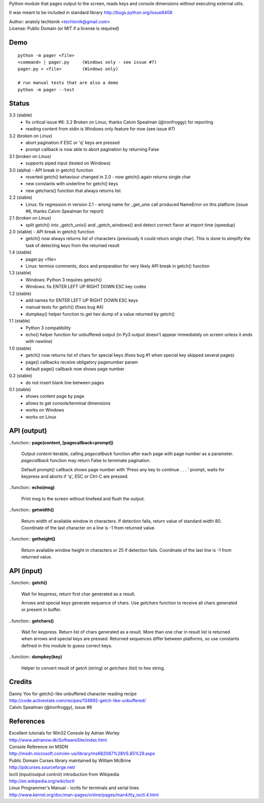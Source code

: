 Python module that pages output to the screen, reads keys and
console dimensions without executing external utils.

It was meant to be included in standard library
http://bugs.python.org/issue8408

| Author:  anatoly techtonik <techtonik@gmail.com>
| License: Public Domain (or MIT if a license is required)


Demo
----
::

  python -m pager <file>
  <command> | pager.py     (Windows only - see issue #7)
  pager.py < <file>        (Windows only)

  # run manual tests that are also a demo
  python -m pager --test


Status
------
3.3 (stable)
 - fix critical issue #6: 3.2 Broken on Linux, thanks
   Calvin Spealman (@ironfroggy) for reporting
 - reading content from stdin is Windows only feature
   for now (see issue #7)

3.2 (broken on Linux)
 - abort pagination if ESC or 'q' keys are pressed
 - prompt callback is now able to abort pagination by
   returning False
3.1 (broken on Linux)
 - supports piped input (tested on Windows)
3.0 (alpha) - API break in getch() function
 - reverted getch() behaviour changed in 2.0 - now
   getch() again returns single char
 - new constants with underline for getch() keys
 - new getchars() function that always returns list

2.2 (stable)
 - Linux: fix regression in version 2.1 - wrong name for
   _get_unix call produced NameError on this platform
   (issue #6, thanks Calvin Spealman for report)
2.1 (broken on Linux)
 - split getch() into _getch_unix() and _getch_windows()
   and detect correct flavor at import time (speedup)
2.0 (stable) - API break in getch() function
 - getch() now always returns list of characters
   (previously it could return single char). This is done
   to simplify the task of detecting keys from the
   returned result

1.4 (stable)
 - pager.py <file>
 - Linux: termios comments, docs and preparation for very
   likely API break in getch() function
1.3 (stable)
 - Windows: Python 3 requires getwch()
 - Windows: fix ENTER LEFT UP RIGHT DOWN ESC key codes
1.2 (stable)
 - add names for ENTER LEFT UP RIGHT DOWN ESC keys
 - manual tests for getch() (fixes bug #4)
 - dumpkey() helper function to get hex dump of a value
   returned by getch()
1.1 (stable)
 - Python 3 compatibility
 - echo() helper function for unbuffered output (in Py3
   output doesn't appear immediately on screen unless it
   ends with newline)
1.0 (stable)
 - getch() now returns list of chars for special keys
   (fixes bug #1 when special key skipped several pages)
 - page() callbacks receive obligatory pagenumber param
 - default page() callback now shows page number
0.2 (stable)
 - do not insert blank line between pages
0.1 (stable)
 - shows content page by page
 - allows to get console/terminal dimensions
 - works on Windows
 - works on Linux


API (output)
------------

..function:: **page(content, [pagecallback=prompt])**

  Output `content` iterable, calling `pagecallback` function after each
  page with page number as a parameter.  `pagecallback` function may
  return False to terminate pagination.

  Default `prompt()` callback shows  page number with 'Press any key to
  continue . . . ' prompt, waits for keypress and aborts if 'q', ESC or
  Ctrl-C are pressed.


..function:: **echo(msg)**

  Print msg to the screen without linefeed and flush the output.


..function:: **getwidth()**

  Return width of available window in characters.  If detection fails,
  return value of standard width 80.  Coordinate of the last character
  on a line is -1 from returned value. 


..function:: **getheight()**

  Return available window height in characters or 25 if detection fails.
  Coordinate of the last line is -1 from returned value. 


API (input)
------------

..function:: **getch()**

  Wait for keypress, return first char generated as a result.

  Arrows and special keys generate sequence of chars. Use `getchars`
  function to receive all chars generated or present in buffer.


..function:: **getchars()**

  Wait for keypress. Return list of chars generated as a result.
  More than one char in result list is returned when arrows and
  special keys are pressed. Returned sequences differ between
  platforms, so use constants defined in this module to guess
  correct keys.


..function:: **dumpkey(key)**

  Helper to convert result of `getch` (string) or `getchars` (list)
  to hex string.


Credits
-------

| Danny Yoo for getch()-like unbuffered character reading recipe
| http://code.activestate.com/recipes/134892-getch-like-unbuffered/

| Calvin Spealman (@ironfroggy), issue #6

References
----------

| Excellent tutorials for Win32 Console by Adrian Worley
| http://www.adrianxw.dk/SoftwareSite/index.html
| Console Reference on MSDN
| http://msdn.microsoft.com/en-us/library/ms682087%28VS.85%29.aspx

| Public Domain Curses library maintained by William McBrine
| http://pdcurses.sourceforge.net/

| Ioctl (input/output control) introduction from Wikipedia
| http://en.wikipedia.org/wiki/Ioctl
| Linux Programmer's Manual - ioctls for terminals and serial lines
| http://www.kernel.org/doc/man-pages/online/pages/man4/tty_ioctl.4.html


